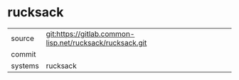 * rucksack



|---------+-------------------------------------------|
| source  | git:https://gitlab.common-lisp.net/rucksack/rucksack.git   |
| commit  |   |
| systems | rucksack |
|---------+-------------------------------------------|

